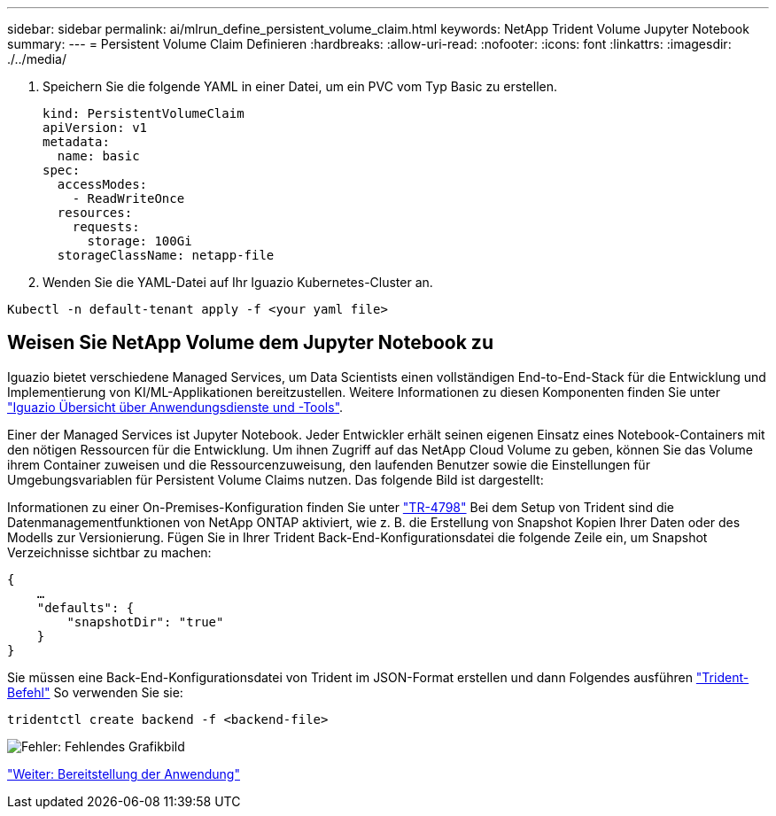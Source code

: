 ---
sidebar: sidebar 
permalink: ai/mlrun_define_persistent_volume_claim.html 
keywords: NetApp Trident Volume Jupyter Notebook 
summary:  
---
= Persistent Volume Claim Definieren
:hardbreaks:
:allow-uri-read: 
:nofooter: 
:icons: font
:linkattrs: 
:imagesdir: ./../media/


[role="lead"]
. Speichern Sie die folgende YAML in einer Datei, um ein PVC vom Typ Basic zu erstellen.
+
....
kind: PersistentVolumeClaim
apiVersion: v1
metadata:
  name: basic
spec:
  accessModes:
    - ReadWriteOnce
  resources:
    requests:
      storage: 100Gi
  storageClassName: netapp-file
....
. Wenden Sie die YAML-Datei auf Ihr Iguazio Kubernetes-Cluster an.


....
Kubectl -n default-tenant apply -f <your yaml file>
....


== Weisen Sie NetApp Volume dem Jupyter Notebook zu

Iguazio bietet verschiedene Managed Services, um Data Scientists einen vollständigen End-to-End-Stack für die Entwicklung und Implementierung von KI/ML-Applikationen bereitzustellen. Weitere Informationen zu diesen Komponenten finden Sie unter https://www.iguazio.com/docs/intro/latest-release/ecosystem/app-services/["Iguazio Übersicht über Anwendungsdienste und -Tools"^].

Einer der Managed Services ist Jupyter Notebook. Jeder Entwickler erhält seinen eigenen Einsatz eines Notebook-Containers mit den nötigen Ressourcen für die Entwicklung. Um ihnen Zugriff auf das NetApp Cloud Volume zu geben, können Sie das Volume ihrem Container zuweisen und die Ressourcenzuweisung, den laufenden Benutzer sowie die Einstellungen für Umgebungsvariablen für Persistent Volume Claims nutzen. Das folgende Bild ist dargestellt:

Informationen zu einer On-Premises-Konfiguration finden Sie unter https://www.netapp.com/us/media/tr-4798.pdf["TR-4798"^] Bei dem Setup von Trident sind die Datenmanagementfunktionen von NetApp ONTAP aktiviert, wie z. B. die Erstellung von Snapshot Kopien Ihrer Daten oder des Modells zur Versionierung. Fügen Sie in Ihrer Trident Back-End-Konfigurationsdatei die folgende Zeile ein, um Snapshot Verzeichnisse sichtbar zu machen:

....
{
    …
    "defaults": {
        "snapshotDir": "true"
    }
}
....
Sie müssen eine Back-End-Konfigurationsdatei von Trident im JSON-Format erstellen und dann Folgendes ausführen https://netapp-trident.readthedocs.io/en/stable-v18.07/kubernetes/operations/tasks/backends.html["Trident-Befehl"^] So verwenden Sie sie:

....
tridentctl create backend -f <backend-file>
....
image:mlrun_image11.png["Fehler: Fehlendes Grafikbild"]

link:mlrun_deploying_the_application.html["Weiter: Bereitstellung der Anwendung"]
